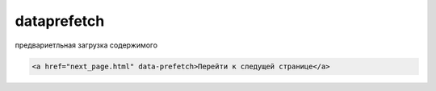 dataprefetch
============

предвариетльная загрузка содержимого

.. code-block:: html
    
    <a href="next_page.html" data-prefetch>Перейти к следущей странице</a>
